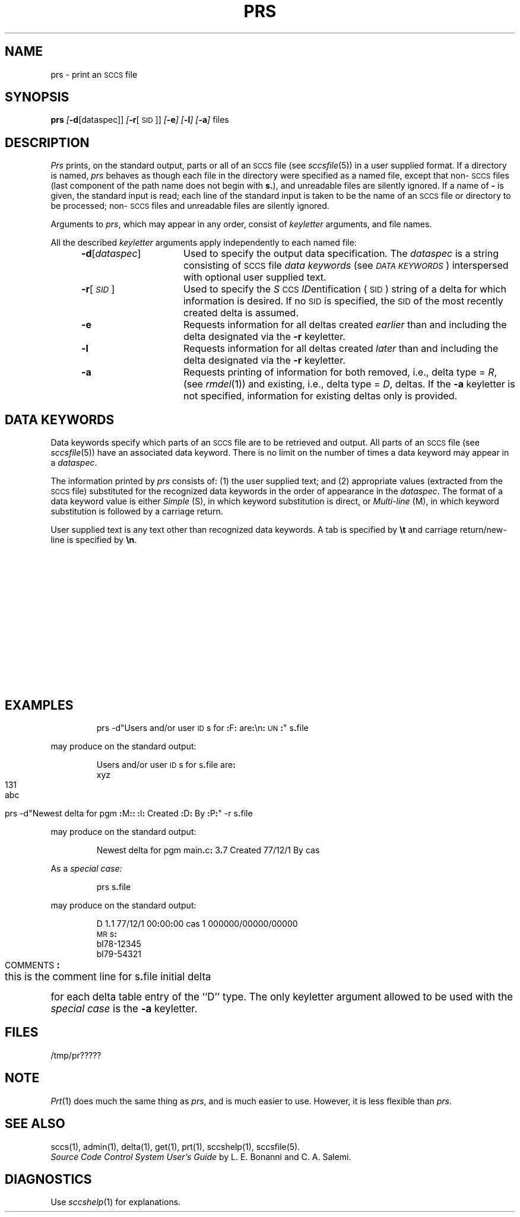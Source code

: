 .ig
	@(#)prs.1	1.4	11/1/83
	@(#)Copyright (C) 1983 by National Semiconductor Corp.
..
'\" t
.tr ~
.nr f 0
.bd S B 3
.de SP
.if n .ul
\%[\f3\-\\$1\fP\\c
.if n .ul 0
\\$2\\$3
..
.de SF
.if n .ul
\%[\f3\-\\$1\fP]
.if n .ul 0
..
.de ZZ
.hc ^
\f3^.\^.\^.\fP
.hc
..
.de AR
.if \\nf \{ \
.    RE
.    nr f 0 \}
.PP
.RS 5
.TP 15
\f3\-\\$1\\fP
\\$2 \\$3 \\$4 \\$5 \\$6 \\$7 \\$8 \\$9
.nr f 1
..
.de C1
.if \\nf \{ \
.    RE
.    nr f 0 \}
.PP
.RS 5
.TP 15
\\$1
\\$2 \\$3 \\$4 \\$5 \\$6 \\$7 \\$8 \\$9
.nr f 1
..
.de A1
.if \\nf \{ \
.    RE
.    nr f 0 \}
.PP
.RS 5
.TP 15
\f3\-\\$1\fP[\f2\\$2\^\fP]
\\$3 \\$4 \\$5 \\$6 \\$7 \\$8 \\$9
.nr f 1
..
.de A2
.if \\nf \{ \
.    RE
.    nr f 0 \}
.PP
.RS 5
.TP 15
\f3\-\\$1\fP\f2\\$2\^\fP
\\$3 \\$4 \\$5 \\$6 \\$7 \\$8 \\$9
.nr f 1
..
.de FI
.PP
.TP 30
\\$1
\\$2
.i0
..
.ds S)  \s-1SCCS\s0
.ds I)  \s-1SID\s0
.de F1
.if \\nf \{ \
.    RE
.    nr f 0 \}
.PP
.RS 13
.TP 7
\f3\\$1\fP\f2\\$2\^\fP
\\$3
.nr f 1
..
.de F2
.if \\nf \{ \
.    RE
.    nr f 0 \}
.PP
.RS 13
.TP 7
\f3\\$1\fP[\f2\\$2\\^fP]
\\$3
.nr f 1
..
.if t .ds )S \\|
.TH PRS 1
.SH NAME
prs \- print an \s-1SCCS\s0 file
.SH SYNOPSIS
.B prs
.SP d [dataspec]]
.SP r [\s-1SID\s0]]
.SF e
.SF l
.SF a
files
.SH DESCRIPTION
.I Prs\^
prints, on the standard output, parts or all of an \*(S) file
(see
.IR sccsfile (5))
in a user supplied format.
If a directory is named,
.I prs\^
behaves as though each file in the directory were
specified as a named file,
except that non-\*(S) files
(last component of the path name does not begin with \f3s.\fP),
and unreadable files
are silently ignored.
If a name of \f3\-\fP is given, the standard input is read;
each line of the standard input is taken to be the name of an \*(S) file
or directory
to be processed;
non-\*(S) files and unreadable files are silently ignored.
.PP
Arguments to
.IR prs ,
which may appear in any order, consist of
.I keyletter\^
arguments, and file names.
.PP
All the described
.I keyletter\^
arguments apply independently to each named file:
.A1 d dataspec Used
to specify the output data specification.
The
.I dataspec\^
is a string consisting of \*(S) file
.I "data keywords\^"
(see
.IR "\s-1DATA KEYWORDS\s0" )
interspersed with optional user supplied text.
.A1 r \*(I) Used
to specify the
.IR S "\s-1CCS\s0 " ID entification
(\*(I))
string
of a delta for
which information is desired.
If no \*(I) is specified, the \*(I) of the most recently created delta
is assumed.
.AR e Requests
information for all deltas created
.I earlier\^
than and including the delta designated via the
.B \-r
keyletter.
.AR l Requests
information for all deltas created
.I later\^
than and including the delta designated via the
.B \-r
keyletter.
.AR a Requests
printing of information for both removed,
i.e., delta type =
.IR R ,
(see
.IR rmdel (1))
and existing,
i.e., delta type =
.IR D ,
deltas.
If the
.B \-a
keyletter is not specified,
information for existing deltas only is provided.
.PP
.i0
.SH "DATA KEYWORDS"
Data keywords
specify which parts of an \*(S) file are to be retrieved and output.
All parts of an \*(S) file (see
.IR sccsfile (5))
have an associated data keyword.
There is no limit on the number of times a data keyword
may appear in a
.IR dataspec .
.PP
The information printed by
.I prs\^
consists of:
(1) the user supplied text; and
(2) appropriate values (extracted from the \*(S) file)
substituted for  the  recognized data keywords
in the order of appearance in the \f2dataspec\^\fP.
The format of a data keyword value is either
.I Simple\^
(S), in which
keyword substitution is direct, or
.I "Multi-line\^"
(M), in which keyword substitution is followed
by a carriage return.
.PP
User supplied text
is any text other than
recognized data keywords.
A tab is specified
by \f3\et\fP and carriage return/new-line is specified by \f3\en\fP.
.bp
.in 0
.if t .ps -1
.if t .vs -1p
.TS
center expand ;
c s s s s
cI lIw(20m) cI1 cI1 cI0
c l c c c .
\s+1TABLE 1.\| SCCS Files Data Keywords\s-1
.sp 1.5p
Keyword	Data Item	File Section	Value	Format
\f3:\fPDt\f3:\fP	Delta information	Delta Table	See below*	S
\f3:\fPDL\f3:\fP	T{
Delta line statistics
T}	"	\f3:\fPLi\f3:\fP/\f3:\fPLd\f3:\fP/\f3:\fPLu\f3:\fP	S
\f3:\fPLi\f3:\fP	T{
Lines inserted by Delta
T}	"	nnnnn	S
\f3:\fPLd\f3:\fP	T{
Lines deleted by Delta
T}	"	nnnnn	S
\f3:\fPLu\f3:\fP	T{
Lines unchanged by Delta
T}	"	nnnnn	S
\f3:\fPDT\f3:\fP	Delta type	"	\f2D\^\fP~or~\f2R\^\fP	S
\f3:\fPI\f3:\fP	T{
SCCS ID string (SID)
T}	"	\f3:\fPR\f3:.:\fPL\f3:.:\fPB\f3:.:\fPS\f3:\fP	S
\f3:\fPR\f3:\fP	Release number	"	nnnn	S
\f3:\fPL\f3:\fP	Level number	"	nnnn	S
\f3:\fPB\f3:\fP	Branch number	"	nnnn	S
\f3:\fPS\f3:\fP	Sequence number	"	nnnn	S
\f3:\fPD\f3:\fP	T{
Date Delta created
T}	"	\f3:\fPDy\f3:\fP/\f3:\fPDm\f3:\fP/\f3:\fPDd\f3:\fP	S
\f3:\fPDy\f3:\fP	T{
Year Delta created
T}	"	nn	S
\f3:\fPDm\f3:\fP	T{
Month Delta created
T}	"	nn	S
\f3:\fPDd\f3:\fP	T{
Day Delta created
T}	"	nn	S
\f3:\fPT\f3:\fP	T{
Time Delta created
T}	"	\f3:\fPTh\f3:\fP\f3:\fP:Tm\f3:\fP\f3:\fP:Ts\f3:\fP	S
\f3:\fPTh\f3:\fP	T{
Hour Delta created
T}	"	nn	S
\f3:\fPTm\f3:\fP	T{
Minutes Delta created
T}	"	nn	S
\f3:\fPTs\f3:\fP	T{
Seconds Delta created
T}	"	nn	S
\f3:\fPP\f3:\fP	T{
Programmer who created Delta
T}	"	logname	S
\f3:\fPDS\f3:\fP	T{
Delta sequence number
T}	"	nnnn	S
\f3:\fPDP\f3:\fP	T{
Predecessor Delta seq-no.
T}	"	nnnn	S
\f3:\fPDI\f3:\fP	T{
Seq-no. of deltas incl., excl., ignored
T}	"	\f3:\fPDn\f3:\fP/\f3:\fPDx\f3:\fP/\f3:\fPDg\f3:\fP	S
\f3:\fPDn\f3:\fP	Deltas included (seq #)	"	\f3:\fPDS\f3:\fP~\f3:\fPDS\f3:\fP\|\f3.\^.\^.\fP	S
\f3:\fPDx\f3:\fP	Deltas excluded (seq #)	"	\f3:\fPDS\f3:\fP~\f3:\fPDS\f3:\fP\|\f3.\^.\^.\fP	S
\f3:\fPDg\f3:\fP	Deltas ignored (seq #)	"	\f3:\fPDS\f3:\fP~\f3:\fPDS\f3:\fP\|\f3.\^.\^.\fP	S
\f3:\fPMR\f3:\fP	MR numbers for delta	"	text	M
\f3:\fPC\f3:\fP	Comments for delta	"	text	M
\f3:\fPUN\f3:\fP	User names	User Names	text	M
\f3:\fPFL\f3:\fP	Flag list	Flags	text	M
\f3:\fPY\f3:\fP	Module type flag	"	text	S
\f3:\fPMF\f3:\fP	T{
MR validation flag
T}	"	\f2yes\^\fP~or~\f2no\^\fP	S
\f3:\fPMP\f3:\fP	T{
MR validation pgm name
T}	"	text	S
\f3:\fPKF\f3:\fP	T{
Keyword error/warning flag
T}	"	\f2yes\^\fP~or~\f2no\^\fP	S
\f3:\fPBF\f3:\fP	Branch flag	"	\f2yes\^\fP~or~\f2no\^\fP	S
\f3:\fPJ\f3:\fP	Joint edit flag	"	\f2yes\^\fP~or~\f2no\^\fP	S
\f3:\fPLK\f3:\fP	Locked releases	"	\f3:\fPR\f3:\fP\|\f3.\^.\^.\fP	S
\f3:\fPQ\f3:\fP	User defined keyword	"	text	S
\f3:\fPM\f3:\fP	Module name	"	text	S
\f3:\fPFB\f3:\fP	Floor boundary	"	\f3:\fPR\f3:\fP	S
\f3:\fPCB\f3:\fP	Ceiling boundary	"	\f3:\fPR\f3:\fP	S
\f3:\fPDs\f3:\fP	Default SID	"	\f3:\fPI\f3:\fP	S
\f3:\fPND\f3:\fP	Null delta flag	"	\f2yes\^\fP~or~\f2no\^\fP	S
\f3:\fPFD\f3:\fP	T{
File descriptive text
T}	Comments	text	M
\f3:\fPBD\f3:\fP	Body	Body	text	M
\f3:\fPGB\f3:\fP	Gotten body	"	text	M
\f3:\fPW\f3:\fP	T{
A form of \f2what\^\fP(1) string
T}	N/A	\f3:\fPZ\f3:\fP\f3:\fPM\f3:\fP\et\f3:\fPI\f3:\fP	S
\f3:\fPA\f3:\fP	T{
A form of \f2what\^\fP(1) string
T}	N/A	\f3:\fPZ\f3:\fP\f3:\fPY\f3:\fP~\f3:\fPM\f3:\fP~\f3:\fPI\f3:\fP\f3:\fPZ\f3:\fP	S
\f3:\fPZ\f3:\fP	T{
\f2what\^\fP(1) string delimiter
T}	N/A	@(#)	S
\f3:\fPF\f3:\fP	SCCS file name	N/A	text	S
\f3:\fPPN\f3:\fP	SCCS file path name	N/A	text	S
.sp .5v
	* \f3:\fPDt\f3:\fP~=~\f3:\fPDT\f3:\fP~\f3:\fPI\f3:\fP~\f3:\fPD\f3:\fP~\f3:\fPT\f3:\fP~\f3:\fPP\f3:\fP~\f3:\fPDS\f3:\fP~\f3:\fPDP\f3:\fP
.TE
.bp
.if t .ps +1
.if t .vs +1p
.SH EXAMPLES
.IP
prs \-d"Users and/or user \s-1ID\s0s for \f3:\fPF\f3:\fP are\f3:\fP\en\f3:\fP\s-1UN\s0\f3:\fP" s\f3.\fPfile
.PP
may produce on the standard output:
.PP
.RS
.nf
Users and/or user \s-1ID\s0s for s\f3.\fPfile are\f3:\fP
xyz
131
abc
.fi
.RE
.IP
prs \-d"Newest delta for pgm \f3:\fPM\f3:\fP\f3:\fP \f3:\fPI\f3:\fP Created \f3:\fPD\f3:\fP By \f3:\fPP\f3:\fP" \-r s\f3.\fPfile
.PP
may produce on the standard output:
.IP
Newest delta for pgm main\f3.\fPc\f3:\fP 3\f3.\fP7 Created 77/12/1 By cas
.PP
As a \f2special case:\^\fP
.IP
prs s\f3.\fPfile
.PP
may produce on the standard output:
.PP
.RS
.nf
D 1\f3.\fP1 77/12/1 00\f3:\fP00\f3:\fP00 cas 1 000000/00000/00000
\s-1MR\s0s\f3:\fP
bl78-12345
bl79-54321
\s-1COMMENTS\s0\f3:\fP
this is the comment line for s\f3.\fPfile initial delta
.fi
.RE
.PP
for each delta table entry of the ``D'' type.
The only keyletter argument allowed to be used with the
.I "special case\^"
is the
.B \-a
keyletter.
.PP
.SH FILES
.RE
.TP 10
/tmp/pr?????
.i0
.SH "NOTE"
.IR Prt (1)
does much the same thing as
.IR prs ,
and is much easier to use.
However,
it is less flexible than
.IR prs .
.SH "SEE ALSO"
sccs(1),
admin(1),
delta(1),
get(1),
prt(1),
sccshelp(1),
sccsfile(5).
.br
.I "Source Code Control System User's Guide\^"
by L. E. Bonanni and C. A. Salemi.
.SH DIAGNOSTICS
Use
.IR sccshelp (1)
for explanations.
.tr ~~
